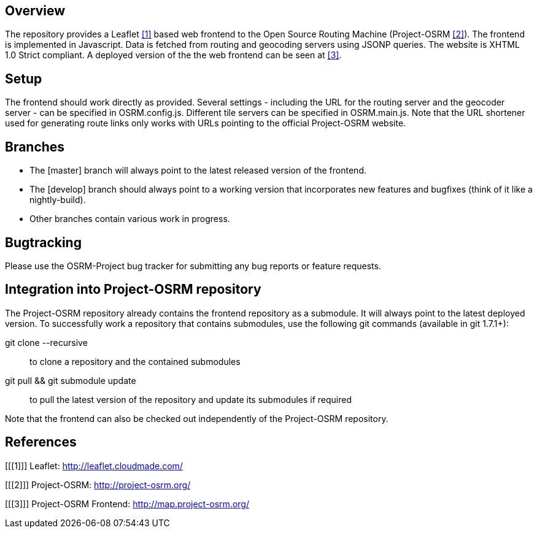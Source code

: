 Overview
--------
The repository provides a Leaflet <<1>> based web frontend to the Open Source Routing Machine (Project-OSRM <<2>>).
The frontend is implemented in Javascript.
Data is fetched from routing and geocoding servers using JSONP queries.
The website is XHTML 1.0 Strict compliant.
A deployed version of the the web frontend can be seen at <<3>>.


Setup
-----
The frontend should work directly as provided.
Several settings - including the URL for the routing server and the geocoder server - can be specified in +OSRM.config.js+.
Different tile servers can be specified in +OSRM.main.js+.
Note that the URL shortener used for generating route links only works with URLs pointing to the official Project-OSRM website.


Branches
--------
- The +[master]+ branch will always point to the latest released version of the frontend.
- The +[develop]+ branch should always point to a working version that incorporates new features and bugfixes (think of it like a nightly-build).
- Other branches contain various work in progress.


Bugtracking
-----------
Please use the OSRM-Project bug tracker for submitting any bug reports or feature requests.


Integration into Project-OSRM repository
----------------------------------------
The Project-OSRM repository already contains the frontend repository as a submodule.
It will always point to the latest deployed version.
To successfully work a repository that contains submodules, use the following git commands (available in git 1.7.1+):

+git clone --recursive+::
to clone a repository and the contained submodules

+git pull && git submodule update+::
to pull the latest version of the repository and update its submodules if required

Note that the frontend can also be checked out independently of the Project-OSRM repository.


References
----------
[bibliography]
[[[1]]] Leaflet: http://leaflet.cloudmade.com/

[[[2]]] Project-OSRM: http://project-osrm.org/

[[[3]]] Project-OSRM Frontend: http://map.project-osrm.org/
